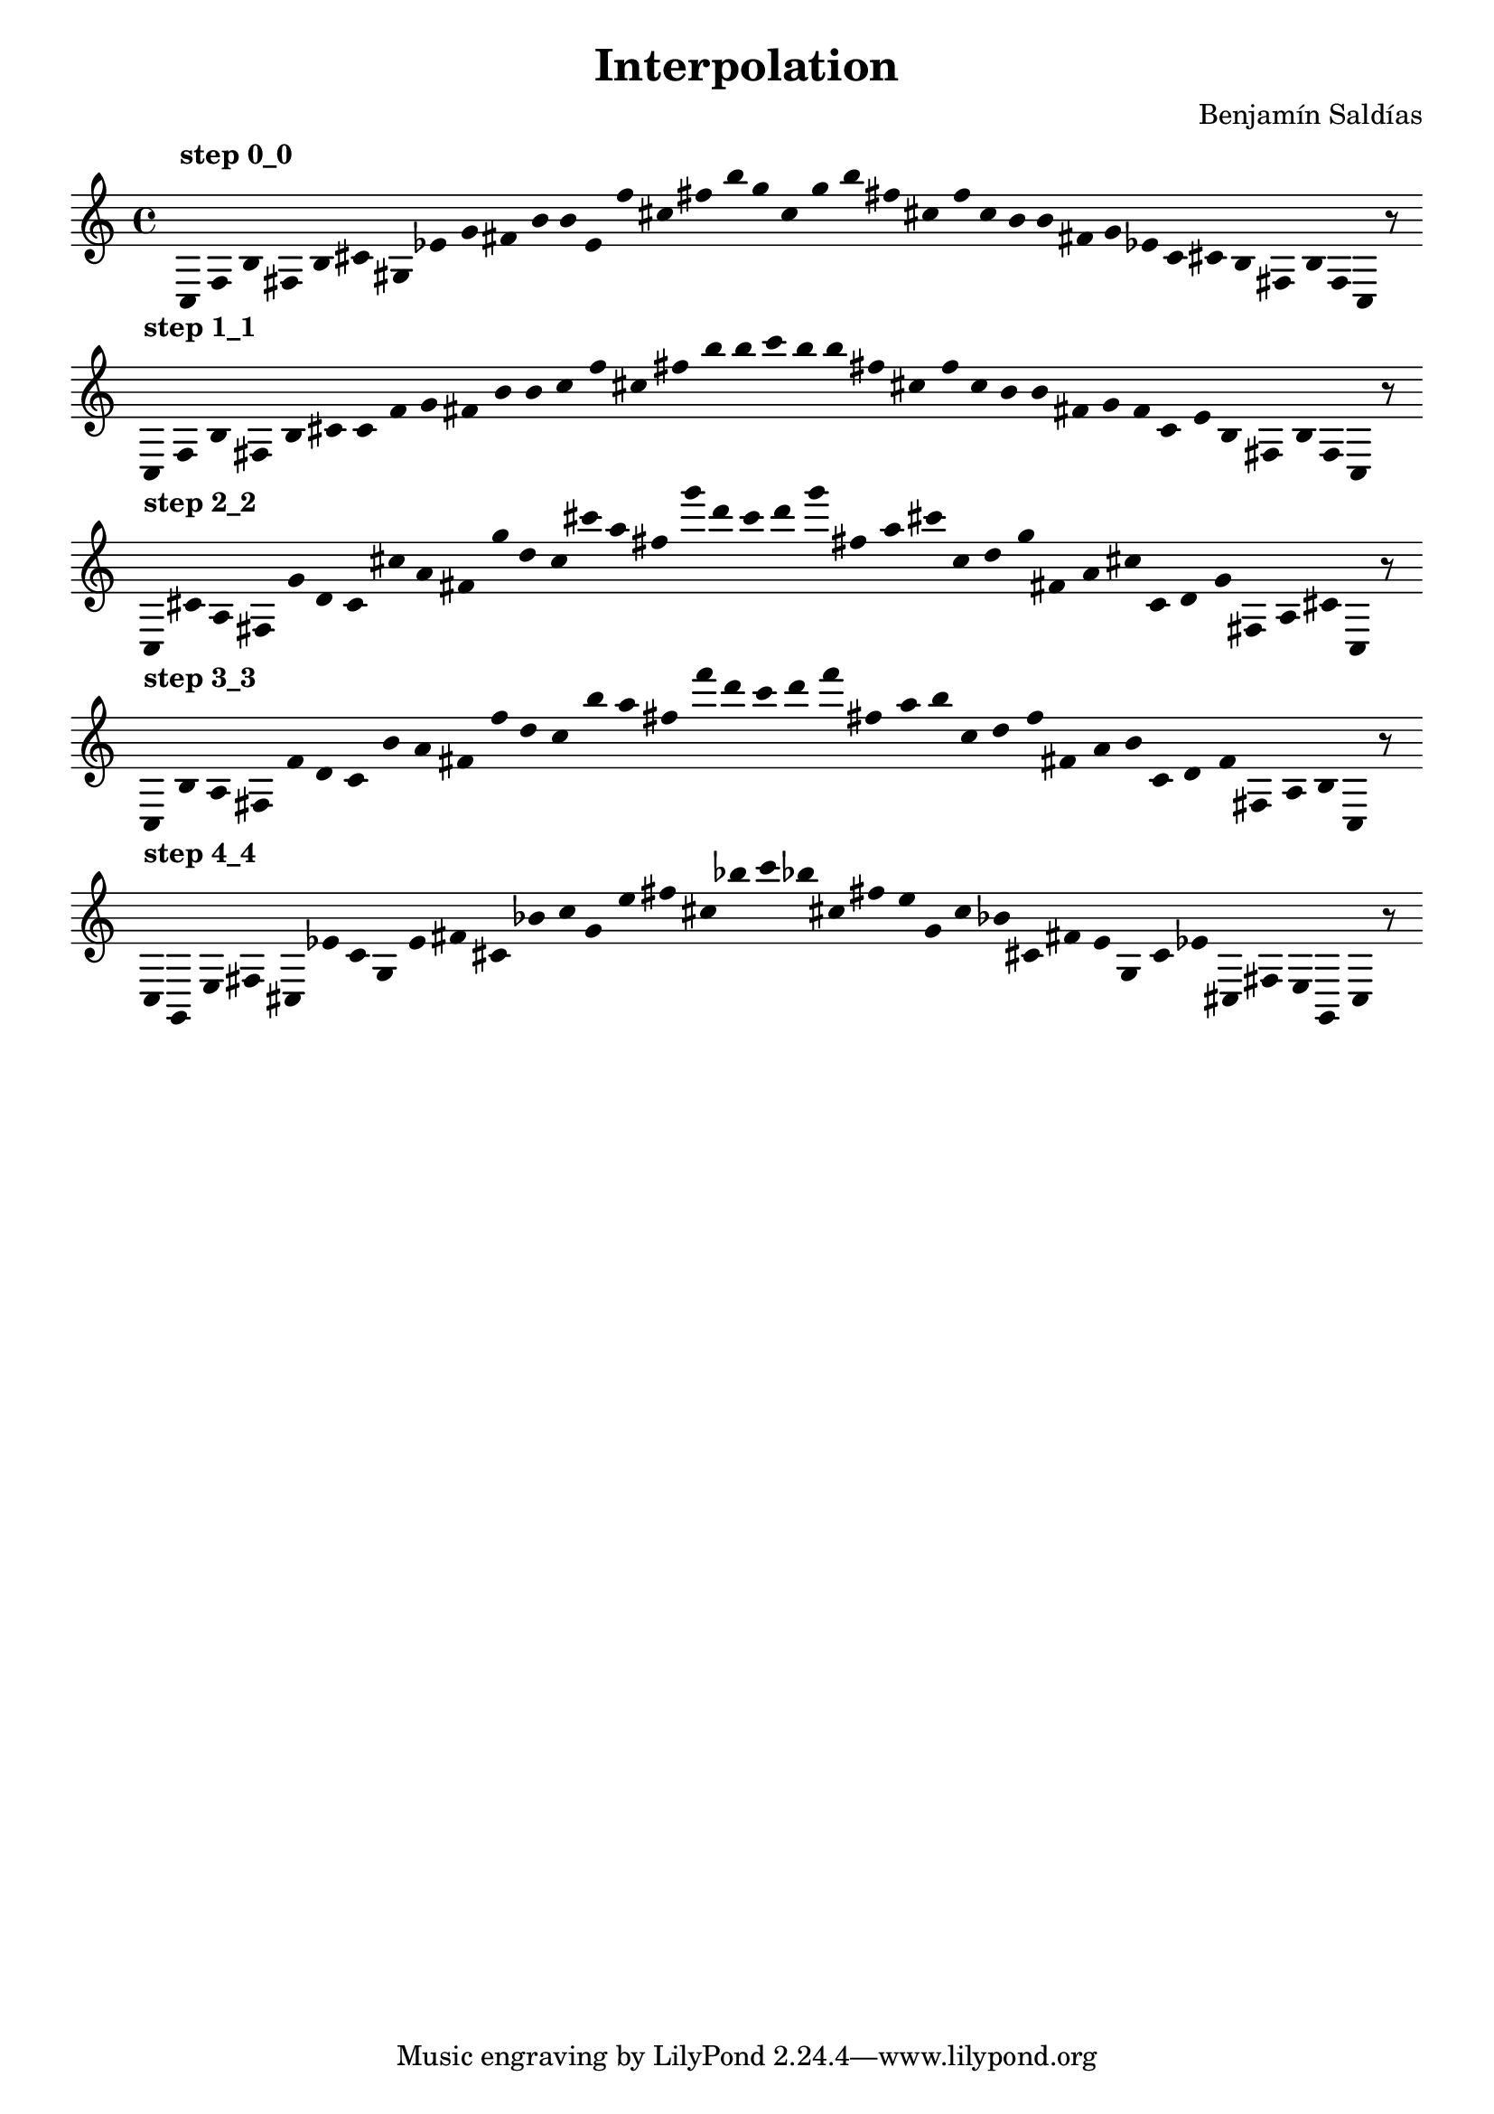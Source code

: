 
    \version "2.22.2"
    \header {
    title = "Interpolation"
    composer = "Benjamín Saldías"
    }

    \score {
    <<
        \cadenzaOn
        \override Beam.breakable = ##t
        \accidentalStyle Score.forget
        \override Score.TextScript.padding = #2
        \override Stem.transparent = ##t
    {
    
%Scale 0_0
    \clef treble
        ^\markup \bold { "step 0_0" }
    c16 [ f b fis b cis' gis ees' g' fis' b' b' e' f'' cis'' fis'' b'' g'' ]
    c'' [ g'' b'' fis'' cis'' f'' ]
    c'' [ b' b' fis' g' ees' ]
    c' [ cis' b fis b f ]
    c    r8
    \bar ""
    \break
        
%Scale 1_1
        ^\markup \bold { "step 1_1" }
    \clef treble
    c16 [ f b fis b cis' ]
    c' [ f' g' fis' b' b' ]
    c'' [ f'' cis'' fis'' b'' b'' ]
    c''' [ b'' b'' fis'' cis'' f'' ]
    c'' [ b' b' fis' g' f' ]
    c' [ e' b fis b f ]
    c    r8
    \bar ""
    \break
        
%Scale 2_2
        ^\markup \bold { "step 2_2" }
    \clef treble
    c16 [ cis' a fis g' d' ]
    c' [ cis'' a' fis' g'' d'' ]
    c'' [ cis''' a'' fis'' g''' d''' ]
    c''' [ d''' g''' fis'' a'' cis''' ]
    c'' [ d'' g'' fis' a' cis'' ]
    c' [ d' g' fis a cis' ]
    c    r8
    \bar ""
    \break
        
%Scale 3_3
        ^\markup \bold { "step 3_3" }
    \clef treble
    c16 [ b a fis f' d' ]
    c' [ b' a' fis' f'' d'' ]
    c'' [ b'' a'' fis'' f''' d''' ]
    c''' [ d''' f''' fis'' a'' b'' ]
    c'' [ d'' f'' fis' a' b' ]
    c' [ d' f' fis a b ]
    c    r8
    \bar ""
    \break
        
%Scale 4_4
        ^\markup \bold { "step 4_4" }
    \clef treble
    c16 [ g, e fis cis ees' ]
    c' [ g e' fis' cis' bes' ]
    c'' [ g' e'' fis'' cis'' bes'' ]
    c''' [ bes'' cis'' fis'' e'' g' ]
    c'' [ bes' cis' fis' e' g ]
    c' [ ees' cis fis e g, ]
    c    r8
    \bar ""
    \break
        
    }
    >>
    \layout {
        indent = 0\mm
        line-width = 190\mm
        \override Stem.transparent = ##t
    }
    \midi{ }
    
    }
    